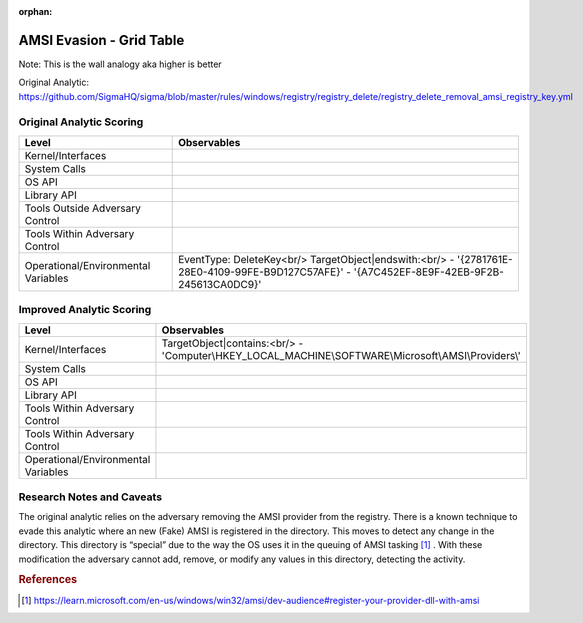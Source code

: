 :orphan:

-------------------------
AMSI Evasion - Grid Table
-------------------------

Note: This is the wall analogy aka higher is better

Original Analytic: https://github.com/SigmaHQ/sigma/blob/master/rules/windows/registry/registry_delete/registry_delete_removal_amsi_registry_key.yml

Original Analytic Scoring
^^^^^^^^^^^^^^^^^^^^^^^^^
+-------------------------------------+--------------------------------------------+
| Level                               | Observables                                |
+=====================================+============================================+
| Kernel/Interfaces                   |                                            |
+-------------------------------------+--------------------------------------------+
| System Calls                        |                                            |
+-------------------------------------+--------------------------------------------+
| OS API                              |                                            |
+-------------------------------------+--------------------------------------------+
| Library API                         |                                            |
+-------------------------------------+--------------------------------------------+
| Tools Outside Adversary Control     |                                            |
+-------------------------------------+--------------------------------------------+
| Tools Within Adversary Control      |                                            |
+-------------------------------------+--------------------------------------------+
| Operational/Environmental Variables |EventType: DeleteKey<br/>                   |
|                                     |TargetObject|endswith:<br/>                 |
|                                     |- '{2781761E-28E0-4109-99FE-B9D127C57AFE}'  |
|                                     |- '{A7C452EF-8E9F-42EB-9F2B-245613CA0DC9}'  |
+-------------------------------------+--------------------------------------------+


Improved Analytic Scoring
^^^^^^^^^^^^^^^^^^^^^^^^^
+-------------------------------------+------------------------------------------------------------------------+
| Level                               | Observables                                                            |
+=====================================+========================================================================+
| Kernel/Interfaces                   |TargetObject|contains:<br/>                                             |
|                                     |- 'Computer\\HKEY_LOCAL_MACHINE\\SOFTWARE\\Microsoft\\AMSI\\Providers\\'|
+-------------------------------------+------------------------------------------------------------------------+
| System Calls                        |                                                                        |
+-------------------------------------+------------------------------------------------------------------------+
| OS API                              |                                                                        |
+-------------------------------------+------------------------------------------------------------------------+
| Library API                         |                                                                        |
+-------------------------------------+------------------------------------------------------------------------+
| Tools Within Adversary Control      |                                                                        |
+-------------------------------------+------------------------------------------------------------------------+
| Tools Within Adversary Control      |                                                                        |
+-------------------------------------+------------------------------------------------------------------------+
| Operational/Environmental Variables |                                                                        |
+-------------------------------------+------------------------------------------------------------------------+

Research Notes and Caveats
^^^^^^^^^^^^^^^^^^^^^^^^^^
The original analytic relies on the adversary removing the AMSI provider from the registry. There is a known 
technique to evade this analytic where an new (Fake) AMSI is registered in the directory. This moves to detect 
any change in the directory. This directory is “special” due to the way the OS uses it in the queuing of AMSI 
tasking [#f1]_ . With these modification the adversary cannot add, remove, or modify any values in this directory, 
detecting the activity.



.. rubric:: References

.. [#f1] https://learn.microsoft.com/en-us/windows/win32/amsi/dev-audience#register-your-provider-dll-with-amsi
